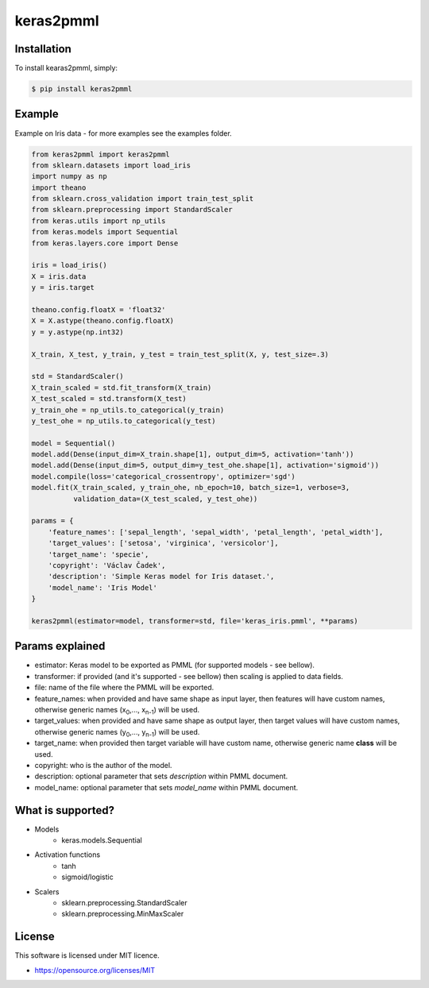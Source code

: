 keras2pmml
==========

Installation
------------

To install kearas2pmml, simply:

.. code-block:: bash

    $ pip install keras2pmml

Example
-------

Example on Iris data - for more examples see the examples folder.

.. code-block:: python

    from keras2pmml import keras2pmml
    from sklearn.datasets import load_iris
    import numpy as np
    import theano
    from sklearn.cross_validation import train_test_split
    from sklearn.preprocessing import StandardScaler
    from keras.utils import np_utils
    from keras.models import Sequential
    from keras.layers.core import Dense

    iris = load_iris()
    X = iris.data
    y = iris.target

    theano.config.floatX = 'float32'
    X = X.astype(theano.config.floatX)
    y = y.astype(np.int32)

    X_train, X_test, y_train, y_test = train_test_split(X, y, test_size=.3)

    std = StandardScaler()
    X_train_scaled = std.fit_transform(X_train)
    X_test_scaled = std.transform(X_test)
    y_train_ohe = np_utils.to_categorical(y_train)
    y_test_ohe = np_utils.to_categorical(y_test)

    model = Sequential()
    model.add(Dense(input_dim=X_train.shape[1], output_dim=5, activation='tanh'))
    model.add(Dense(input_dim=5, output_dim=y_test_ohe.shape[1], activation='sigmoid'))
    model.compile(loss='categorical_crossentropy', optimizer='sgd')
    model.fit(X_train_scaled, y_train_ohe, nb_epoch=10, batch_size=1, verbose=3,
              validation_data=(X_test_scaled, y_test_ohe))

    params = {
        'feature_names': ['sepal_length', 'sepal_width', 'petal_length', 'petal_width'],
        'target_values': ['setosa', 'virginica', 'versicolor'],
        'target_name': 'specie',
        'copyright': 'Václav Čadek',
        'description': 'Simple Keras model for Iris dataset.',
        'model_name': 'Iris Model'
    }

    keras2pmml(estimator=model, transformer=std, file='keras_iris.pmml', **params)



Params explained
----------------
- estimator: Keras model to be exported as PMML (for supported models - see bellow).
- transformer: if provided (and it's supported - see bellow) then scaling is applied to data fields.
- file: name of the file where the PMML will be exported.
- feature_names: when provided and have same shape as input layer, then features will have custom names, otherwise generic names (x\ :sub:`0`\,..., x\ :sub:`n-1`\) will be used.
- target_values: when provided and have same shape as output layer, then target values will have custom names, otherwise generic names (y\ :sub:`0`\,..., y\ :sub:`n-1`\) will be used.
- target_name: when provided then target variable will have custom name, otherwise generic name **class** will be used.
- copyright: who is the author of the model.
- description: optional parameter that sets *description* within PMML document.
- model_name: optional parameter that sets *model_name* within PMML document.

What is supported?
------------------
- Models
    * keras.models.Sequential
- Activation functions
    * tanh
    * sigmoid/logistic
- Scalers
    * sklearn.preprocessing.StandardScaler
    * sklearn.preprocessing.MinMaxScaler

License
-------

This software is licensed under MIT licence.

- https://opensource.org/licenses/MIT